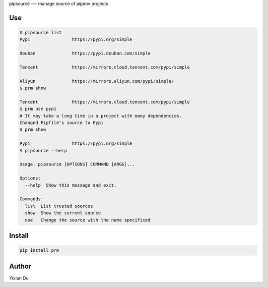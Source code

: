 pipsource
---
manage source of pipenv projects

Use
---

.. code-block:: shell

    $ pipsource list
    Pypi                https://pypi.org/simple

    Douban              https://pypi.douban.com/simple

    Tencent             https://mirrors.cloud.tencent.com/pypi/simple

    Aliyun              https://mirrors.aliyun.com/pypi/simple/
    $ prm show

    Tencent             https://mirrors.cloud.tencent.com/pypi/simple
    $ prm use pypi
    # It may take a long time in a project with many dependencies.
    Changed Pipfile's source to Pypi
    $ prm show

    Pypi                https://pypi.org/simple
    $ pipsource --help

    Usage: pipsource [OPTIONS] COMMAND [ARGS]...

    Options:
      --help  Show this message and exit.

    Commands:
      list  List trusted sources
      show  Show the current source
      use   Change the source with the name specificed



Install
-------

.. code-block:: shell
    
    pip install prm


Author
------
Yixian Du
